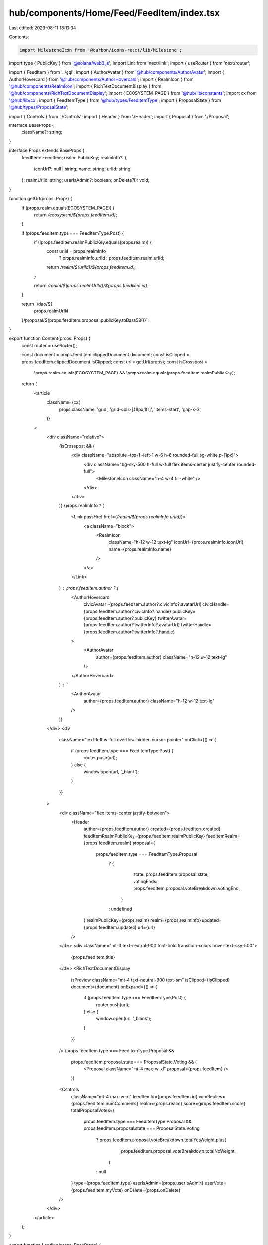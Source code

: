 hub/components/Home/Feed/FeedItem/index.tsx
===========================================

Last edited: 2023-08-11 18:13:34

Contents:

.. code-block:: tsx

    import MilestoneIcon from '@carbon/icons-react/lib/Milestone';
import type { PublicKey } from '@solana/web3.js';
import Link from 'next/link';
import { useRouter } from 'next/router';

import { FeedItem } from '../gql';
import { AuthorAvatar } from '@hub/components/AuthorAvatar';
import { AuthorHovercard } from '@hub/components/AuthorHovercard';
import { RealmIcon } from '@hub/components/RealmIcon';
import { RichTextDocumentDisplay } from '@hub/components/RichTextDocumentDisplay';
import { ECOSYSTEM_PAGE } from '@hub/lib/constants';
import cx from '@hub/lib/cx';
import { FeedItemType } from '@hub/types/FeedItemType';
import { ProposalState } from '@hub/types/ProposalState';

import { Controls } from './Controls';
import { Header } from './Header';
import { Proposal } from './Proposal';

interface BaseProps {
  className?: string;
}

interface Props extends BaseProps {
  feedItem: FeedItem;
  realm: PublicKey;
  realmInfo?: {
    iconUrl?: null | string;
    name: string;
    urlId: string;
  };
  realmUrlId: string;
  userIsAdmin?: boolean;
  onDelete?(): void;
}

function getUrl(props: Props) {
  if (props.realm.equals(ECOSYSTEM_PAGE)) {
    return `/ecosystem/${props.feedItem.id}`;
  }

  if (props.feedItem.type === FeedItemType.Post) {
    if (!props.feedItem.realmPublicKey.equals(props.realm)) {
      const urlId = props.realmInfo
        ? props.realmInfo.urlId
        : props.feedItem.realm.urlId;

      return `/realm/${urlId}/${props.feedItem.id}`;
    }

    return `/realm/${props.realmUrlId}/${props.feedItem.id}`;
  }

  return `/dao/${
    props.realmUrlId
  }/proposal/${props.feedItem.proposal.publicKey.toBase58()}`;
}

export function Content(props: Props) {
  const router = useRouter();

  const document = props.feedItem.clippedDocument.document;
  const isClipped = props.feedItem.clippedDocument.isClipped;
  const url = getUrl(props);
  const isCrosspost =
    !props.realm.equals(ECOSYSTEM_PAGE) &&
    !props.realm.equals(props.feedItem.realmPublicKey);

  return (
    <article
      className={cx(
        props.className,
        'grid',
        'grid-cols-[48px,1fr]',
        'items-start',
        'gap-x-3',
      )}
    >
      <div className="relative">
        {isCrosspost && (
          <div className="absolute -top-1 -left-1 w-6 h-6 rounded-full bg-white p-[1px]">
            <div className="bg-sky-500 h-full w-full flex items-center justify-center rounded-full">
              <MilestoneIcon className="h-4 w-4 fill-white" />
            </div>
          </div>
        )}
        {props.realmInfo ? (
          <Link passHref href={`/realm/${props.realmInfo.urlId}`}>
            <a className="block">
              <RealmIcon
                className="h-12 w-12 text-lg"
                iconUrl={props.realmInfo.iconUrl}
                name={props.realmInfo.name}
              />
            </a>
          </Link>
        ) : props.feedItem.author ? (
          <AuthorHovercard
            civicAvatar={props.feedItem.author?.civicInfo?.avatarUrl}
            civicHandle={props.feedItem.author?.civicInfo?.handle}
            publicKey={props.feedItem.author?.publicKey}
            twitterAvatar={props.feedItem.author?.twitterInfo?.avatarUrl}
            twitterHandle={props.feedItem.author?.twitterInfo?.handle}
          >
            <AuthorAvatar
              author={props.feedItem.author}
              className="h-12 w-12 text-lg"
            />
          </AuthorHovercard>
        ) : (
          <AuthorAvatar
            author={props.feedItem.author}
            className="h-12 w-12 text-lg"
          />
        )}
      </div>
      <div
        className="text-left w-full overflow-hidden cursor-pointer"
        onClick={() => {
          if (props.feedItem.type === FeedItemType.Post) {
            router.push(url);
          } else {
            window.open(url, '_blank');
          }
        }}
      >
        <div className="flex items-center justify-between">
          <Header
            author={props.feedItem.author}
            created={props.feedItem.created}
            feedItemRealmPublicKey={props.feedItem.realmPublicKey}
            feedItemRealm={props.feedItem.realm}
            proposal={
              props.feedItem.type === FeedItemType.Proposal
                ? {
                    state: props.feedItem.proposal.state,
                    votingEnds: props.feedItem.proposal.voteBreakdown.votingEnd,
                  }
                : undefined
            }
            realmPublicKey={props.realm}
            realm={props.realmInfo}
            updated={props.feedItem.updated}
            url={url}
          />
        </div>
        <div className="mt-3 text-neutral-900 font-bold transition-colors hover:text-sky-500">
          {props.feedItem.title}
        </div>
        <RichTextDocumentDisplay
          isPreview
          className="mt-4 text-neutral-900 text-sm"
          isClipped={isClipped}
          document={document}
          onExpand={() => {
            if (props.feedItem.type === FeedItemType.Post) {
              router.push(url);
            } else {
              window.open(url, '_blank');
            }
          }}
        />
        {props.feedItem.type === FeedItemType.Proposal &&
          props.feedItem.proposal.state === ProposalState.Voting && (
            <Proposal className="mt-4 max-w-xl" proposal={props.feedItem} />
          )}
        <Controls
          className="mt-4 max-w-xl"
          feedItemId={props.feedItem.id}
          numReplies={props.feedItem.numComments}
          realm={props.realm}
          score={props.feedItem.score}
          totalProposalVotes={
            props.feedItem.type === FeedItemType.Proposal &&
            props.feedItem.proposal.state === ProposalState.Voting
              ? props.feedItem.proposal.voteBreakdown.totalYesWeight.plus(
                  props.feedItem.proposal.voteBreakdown.totalNoWeight,
                )
              : null
          }
          type={props.feedItem.type}
          userIsAdmin={props.userIsAdmin}
          userVote={props.feedItem.myVote}
          onDelete={props.onDelete}
        />
      </div>
    </article>
  );
}

export function Loading(props: BaseProps) {
  return (
    <div
      className={cx(
        props.className,
        'grid',
        'grid-cols-[48px,1fr]',
        'items-start',
        'gap-x-3',
      )}
    >
      <div className="w-12 h-12 rounded-full bg-neutral-200 animate-pulse" />
      <div className="w-full h-36 rounded bg-neutral-200 animate-pulse" />
    </div>
  );
}

export function Error(props: BaseProps) {
  return (
    <div
      className={cx(
        props.className,
        'grid',
        'grid-cols-[48px,1fr]',
        'items-start',
        'gap-x-3',
      )}
    >
      <div className="w-12 h-12 rounded-full bg-neutral-200" />
      <div className="w-full h-36 rounded bg-neutral-200" />
    </div>
  );
}


